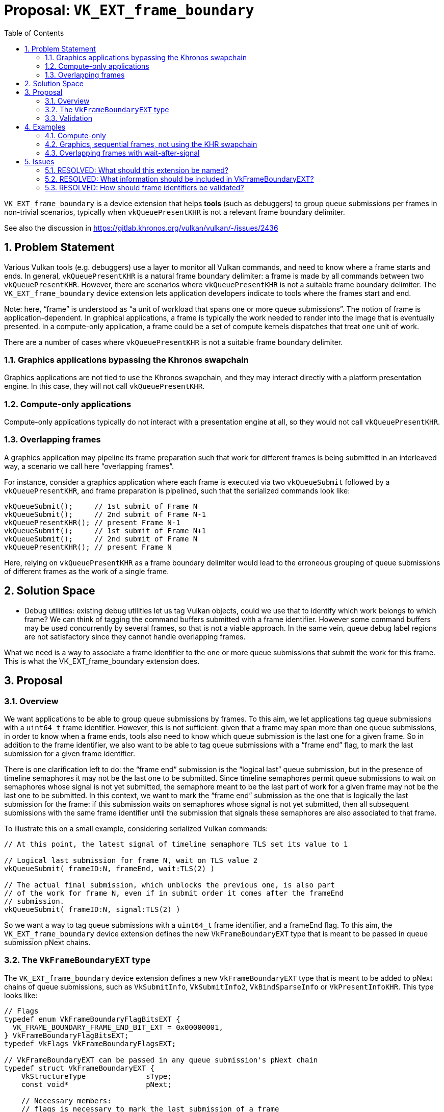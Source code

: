 // Copyright 2022-2025 The Khronos Group Inc.
//
// SPDX-License-Identifier: CC-BY-4.0

# Proposal: `VK_EXT_frame_boundary`
:toc: left
:docs: https://docs.vulkan.org/spec/latest/
:extensions: {docs}appendices/extensions.html#
:sectnums:

`VK_EXT_frame_boundary` is a device extension that helps *tools* (such as
debuggers) to group queue submissions per frames in non-trivial scenarios,
typically when `vkQueuePresentKHR` is not a relevant frame boundary delimiter.

See also the discussion in https://gitlab.khronos.org/vulkan/vulkan/-/issues/2436

## Problem Statement

Various Vulkan tools (e.g. debuggers) use a layer to monitor all Vulkan
commands, and need to know where a frame starts and ends. In general,
`vkQueuePresentKHR` is a natural frame boundary delimiter: a frame is made by
all commands between two `vkQueuePresentKHR`. However, there are scenarios where
`vkQueuePresentKHR` is not a suitable frame boundary delimiter. The
`VK_EXT_frame_boundary` device extension lets application developers indicate to
tools where the frames start and end.

Note: here, "`frame`" is understood as "`a unit of workload that spans one or more
queue submissions`". The notion of frame is application-dependent. In graphical
applications, a frame is typically the work needed to render into the image that
is eventually presented. In a compute-only application, a frame could be a set
of compute kernels dispatches that treat one unit of work.

There are a number of cases where `vkQueuePresentKHR` is not a suitable frame
boundary delimiter.

### Graphics applications bypassing the Khronos swapchain

Graphics applications are not tied to use the Khronos swapchain, and they may
interact directly with a platform presentation engine. In this case, they will
not call `vkQueuePresentKHR`.

### Compute-only applications

Compute-only applications typically do not interact with a presentation engine at
all, so they would not call `vkQueuePresentKHR`.

### Overlapping frames

A graphics application may pipeline its frame preparation such that work for
different frames is being submitted in an interleaved way, a scenario we call
here "`overlapping frames`".

For instance, consider a graphics application where each frame is executed
via two `vkQueueSubmit` followed by a `vkQueuePresentKHR`, and frame
preparation is pipelined, such that the serialized commands look like:

....
vkQueueSubmit();     // 1st submit of Frame N
vkQueueSubmit();     // 2nd submit of Frame N-1
vkQueuePresentKHR(); // present Frame N-1
vkQueueSubmit();     // 1st submit of Frame N+1
vkQueueSubmit();     // 2nd submit of Frame N
vkQueuePresentKHR(); // present Frame N
....

Here, relying on `vkQueuePresentKHR` as a frame boundary delimiter would lead to
the erroneous grouping of queue submissions of different frames as the work of a
single frame.

## Solution Space

* Debug utilities: existing debug utilities let us tag Vulkan objects, could we
  use that to identify which work belongs to which frame? We can think of
  tagging the command buffers submitted with a frame identifier. However some
  command buffers may be used concurrently by several frames, so that is not a
  viable approach. In the same vein, queue debug label regions are not
  satisfactory since they cannot handle overlapping frames.

What we need is a way to associate a frame identifier to the one or more queue
submissions that submit the work for this frame. This is what the
VK_EXT_frame_boundary extension does.

## Proposal

### Overview

We want applications to be able to group queue submissions by frames. To this
aim, we let applications tag queue submissions with a `uint64_t` frame
identifier. However, this is not sufficient: given that a frame may span more
than one queue submissions, in order to know when a frame ends, tools also need
to know which queue submission is the last one for a given frame. So in addition
to the frame identifier, we also want to be able to tag queue submissions with a
"`frame end`" flag, to mark the last submission for a given frame identifier.

There is one clarification left to do: the "`frame end`" submission is the
"`logical last`" queue submission, but in the presence of timeline semaphores it
may not be the last one to be submitted. Since timeline semaphores permit queue
submissions to wait on semaphores whose signal is not yet submitted, the
semaphore meant to be the last part of work for a given frame may not be the
last one to be submitted. In this context, we want to mark the "`frame end`"
submission as the one that is logically the last submission for the frame: if
this submission waits on semaphores whose signal is not yet submitted, then all
subsequent submissions with the same frame identifier until the submission that
signals these semaphores are also associated to that frame.

To illustrate this on a small example, considering serialized Vulkan commands:

....
// At this point, the latest signal of timeline semaphore TLS set its value to 1

// Logical last submission for frame N, wait on TLS value 2
vkQueueSubmit( frameID:N, frameEnd, wait:TLS(2) )

// The actual final submission, which unblocks the previous one, is also part
// of the work for frame N, even if in submit order it comes after the frameEnd
// submission.
vkQueueSubmit( frameID:N, signal:TLS(2) )
....

So we want a way to tag queue submissions with a `uint64_t` frame identifier,
and a frameEnd flag. To this aim, the `VK_EXT_frame_boundary` device extension
defines the new `VkFrameBoundaryEXT` type that is meant to be passed in queue
submission pNext chains.

### The `VkFrameBoundaryEXT` type

The `VK_EXT_frame_boundary` device extension defines a new
`VkFrameBoundaryEXT` type that is meant to be added to pNext chains of queue
submissions, such as `VkSubmitInfo`, `VkSubmitInfo2`, `VkBindSparseInfo`
or `VkPresentInfoKHR`. This type looks like:

....
// Flags
typedef enum VkFrameBoundaryFlagBitsEXT {
  VK_FRAME_BOUNDARY_FRAME_END_BIT_EXT = 0x00000001,
} VkFrameBoundaryFlagBitsEXT;
typedef VkFlags VkFrameBoundaryFlagsEXT;

// VkFrameBoundaryEXT can be passed in any queue submission's pNext chain
typedef struct VkFrameBoundaryEXT {
    VkStructureType              sType;
    const void*                  pNext;

    // Necessary members:
    // flags is necessary to mark the last submission of a frame
    VkFrameBoundaryFlagsEXT      flags;
    // frameID is necessary to disambiguate overlapping frames
    uint64_t                     frameID;

    // Extra members: provide a list of objects which  No need to pass the layout as
    // trace-replay tools will track the layout anyway.
    uint32_t                     imageCount;
    const VkImage*               pImages;
    uint32_t                     bufferCount;
    const VkBuffer*              pBuffers;

    // Extra info can be passed with an arbitrary tag payload, typically
    // a tool-specific struct.
    uint64_t                     tagName;
    size_t                       tagSize;
    const void*                  pTag;
} VkFrameBoundaryEXT;
....

Where:

. `flags` provides a way to tag submissions with a frameEnd flag.

. `frameID` provides a way to tag submissions with a frame identifier.

In addition to these two necessary members, we have a few extras:

. a list of VkImage: this makes this extension as expressive as
  `vkQueuePresentKHR`, the classic frame boundary delimiter. For the classic
  frame-oriented graphics workloads, it is convenient to have a list of images
  storing the final frame renderings. We do not need the image layout as the
  trace-replay tools would have to track image layout already anyway.

. a list of VkBuffer: which allows applications that do not produce their
  final result as an image (eg. compute applications) to provide the final
  result of the frame.

. a way to attach a binary payload: this can be used to pass tool-specific
  extra information.

### Validation

Since the concept of a frame is application dependent, there is no way to
validate relevant use of frame identifier. As such there is no restrictions
imposed on frame identifiers and is the responsibility of the application
to use them in a relevant way.

In practice it is advised that applications use a single monotonically
increasing counter to base their frame identifiers on and not to reuse
identifiers between separate frames.

However, there is no way for the validation layer to detect an application
not adhering to these rules, since the validation layer has no idea which
submissions should be grouped together, so a valid grouping like this might
be flagged as invalid because of the application using wait before signal:

....
vkQueueSubmit( frame:0 ) // start of a frame
vkQueueSubmit( frame:0 ) // part of the frame
vkQueueSubmit( frame:0, frameEnd, wait:TLS(42) ) // logical end, waiting on a not-yet-signaled TLS
vkQueueSubmit( frame:0, signal:TLS(42) ) // this is still part of the current frame, after the frameEnd marker.
....

## Examples

### Compute-only

Compute-only that want to split their work into frames can do so with:

....
vkQueueSubmit( frame:N )           // Zero or more submits for frame N
vkQueueSubmit( frame:N, frameEnd ) // Last submit for frame N

vkQueueSubmit( frame:N+1 )           // Zero or more submits for frame N+1
vkQueueSubmit( frame:N+1, frameEnd ) // Last submit for frame N+1
....

### Graphics, sequential frames, not using the KHR swapchain

A graphics application that prepare frames in sequence (as opposed to
overlapping frames), but makes no use of the KHR swapchain, can group
submissions with:

....
vkQueueSubmit( frame:N ) // Zero or more submits for frame N
vkQueueSubmit( frame:N, frameEnd, imageCount:1, pImages:0x12345 ) // Last submit for frame N
// here code that passes pImages to the presentation engine

vkQueueSubmit( frame:N+1 )           // Zero or more submits for frame N+1
vkQueueSubmit( frame:N+1, frameEnd, imageCount:1, pImages:0x54321 ) // Last submit for frame N+1
// here code that passes pImages to the presentation engine
....

### Overlapping frames with wait-after-signal

A graphics application with overlapping frames and wait-after-signal (that may
be due to multithreading, here we look at a serialized view of Vulkan commands),
can group queue submissions per frame with:

....
vkQueueSubmit( frame:N ); // 1st submit of frame N

vkQueueSubmit( frame:N-1 ); // Some other submissions for an other frame
vkQueueSubmit( frame:N+1 ); // Some other submissions for an other frame

// 2nd submit of frame N, logically the last one, but waits on a TLS not yet
// signaled for that value
vkQueueSubmit( frame:N, frameEnd, wait:TLS(42) );

vkQueueSubmit( frame:... ); // Some other submissions for other frames

// 3rd submit of frame N, not the logical last one, but the last one in submit
// order (here serialized) since it signals the TLS on which the logical last
// submission waits
vkQueueSubmit( frame:N, signal:TLS(42) );
....

## Issues

### RESOLVED: What should this extension be named?

VK_EXT_frame_boundary.

"`Frame`" is still the best word to convey the meaning of "`a unit of workload
spanning one or more queue submissions`". "`Boundary`" might be seen as too
specific since this can be seen more generally as tagging queue submissions
with frame identifiers, but really the goal of this tagging is precisely to
know when a frame starts and ends, i.e. to know its boundaries.

### RESOLVED: What information should be included in VkFrameBoundaryEXT?

Beyond the necessary flags and frameID, we keep only a list of objects that
contain the end result of the frame, and a binary blob where other extra info
can be provided.

The list of VkImage and VkBuffer objects allow the application to provide the
end result of the frame. There is no need to provide extra information about
the object like the layout of these images since capture-replay tools would
track the Vulkan state whilst the application is running.

The list of VkImage lets this extension be as expressive as
`vkQueuePresentKHR`, which has a list of swapchain images.

A binary blob (called "`tag`" to be homogeneous with
VkDebugUtilsObjectTagInfoEXT), allows tools to define their own data containing
any extra information that is required and update this without having to change
the Vulkan specification.

### RESOLVED: How should frame identifiers be validated?

Do not impose conditions on frame identifiers.

Frame identifiers are just a way to indicate to tools how to group queue
submissions, and that there is no ground to impose any kind of monotonic
increase. Frame identifiers may be reused and the application is responsible to
reuse them in a "`safe`" way. In practice it is advised that applications do not
reuse frame identifiers, but if the application is not careful when reusing
frame identifiers, it only makes a difference for tools, so it should not have
a semantic impact.
